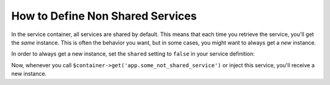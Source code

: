 .. index::
    single: Service Container; Shared Services

How to Define Non Shared Services
=================================

.. versionadded:: 2.8
    The ``shared`` option was introduced in Symfony 2.8. Prior to Symfony
    2.8, you had to use the ``prototype`` scope.

In the service container, all services are shared by default. This means that
each time you retrieve the service, you'll get the *same* instance. This is
often the behavior you want, but in some cases, you might want to always get a
*new* instance.

In order to always get a new instance, set the ``shared`` setting to ``false``
in your service definition:

.. configuration-block::

    .. code-block:: yaml

        # app/config/services.yml
        services:
            app.some_not_shared_service:
                class: ...
                shared: false
                # ...

    .. code-block:: xml

        <!-- app/config/services.xml -->
        <services>
            <service id="app.some_not_shared_service" class="..." shared="false" />
        </services>

    .. code-block:: php

        // app/config/services.php
        use Symfony\Component\DependencyInjection\Definition;

        $definition = new Definition('...');
        $definition->setShared(false);

        $container->setDefinition('app.some_not_shared_service', $definition);

Now, whenever you call ``$container->get('app.some_not_shared_service')`` or
inject this service, you'll receive a new instance.
